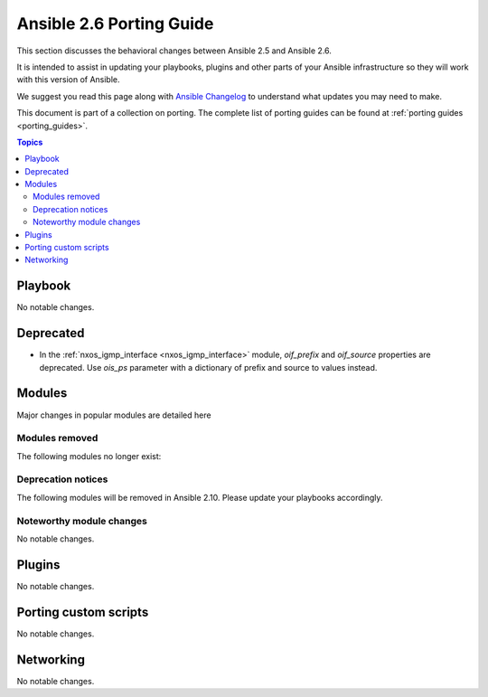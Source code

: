 .. _porting_2.6_guide:

*************************
Ansible 2.6 Porting Guide
*************************

This section discusses the behavioral changes between Ansible 2.5 and Ansible 2.6.

It is intended to assist in updating your playbooks, plugins and other parts of your Ansible infrastructure so they will work with this version of Ansible.

We suggest you read this page along with `Ansible Changelog <https://github.com/ansible/ansible/blob/devel/CHANGELOG.md#2.6>`_ to understand what updates you may need to make.

This document is part of a collection on porting. The complete list of porting guides can be found at :ref:`porting guides <porting_guides>`.

.. contents:: Topics

Playbook
========

No notable changes.

Deprecated
==========

* In the :ref:`nxos_igmp_interface <nxos_igmp_interface>` module, `oif_prefix` and `oif_source` properties are deprecated. Use
  `ois_ps` parameter with a dictionary of prefix and source to values instead.

Modules
=======

Major changes in popular modules are detailed here



Modules removed
---------------

The following modules no longer exist:


Deprecation notices
-------------------

The following modules will be removed in Ansible 2.10. Please update your playbooks accordingly.


Noteworthy module changes
-------------------------

No notable changes.

Plugins
=======

No notable changes.

Porting custom scripts
======================

No notable changes.

Networking
==========

No notable changes.
